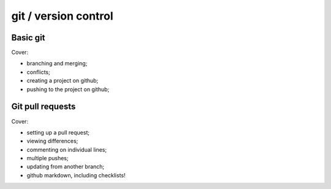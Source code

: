 =====================
git / version control
=====================

Basic git
=========

Cover:

* branching and merging;

* conflicts;

* creating a project on github;

* pushing to the project on github;

Git pull requests
=================

Cover:

* setting up a pull request;

* viewing differences;

* commenting on individual lines;

* multiple pushes;

* updating from another branch;

* github markdown, including checklists!

